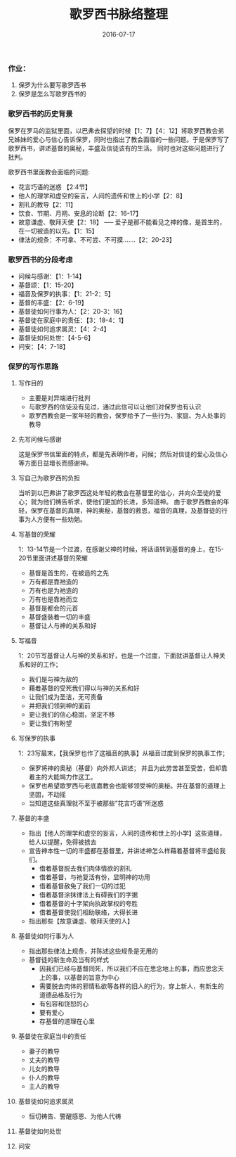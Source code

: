 #+STARTUP: showall
#+OPTIONS: toc:nil
#+OPTIONS: num:t
#+OPTIONS: html-postamble:nil
#+LANGUAGE: zh-CN
#+OPTIONS:   ^:{}
#+TITLE:  歌罗西书脉络整理 
#+TAGS: 
#+DATE: 2016-07-17

*** 作业：
1. 保罗为什么要写歌罗西书
2. 保罗是怎么写歌罗西书的
*** 歌罗西书的历史背景 
 保罗在罗马的监狱里面，以巴弗去探望的时候【1：7】【4：12】将歌罗西教会弟兄姊妹的爱心与信心告诉保罗，同时也指出了教会面临的一些问题。于是保罗写了歌罗西书，讲述基督的奥秘，丰盛及信徒该有的生活。
同时也对这些问题进行了批判。

歌罗西书里面教会面临的问题:
- 花言巧语的迷惑 【2:4节】
- 他人的理学和虚空的妄言，人间的遗传和世上的小学【2：8】
- 割礼的教导【2：11】
- 饮食、节期、月朔、安息的论断【2：16-17】
- 故意谦虚、敬拜天使【2：18】  ----- 爱子是那不能看见之神的像，是首生的，在一切被造的以先。【1：15】
- 律法的规条：不可拿、不可尝、不可摸.......【2：20-23】

*** 歌罗西书的分段考虑
- 问候与感谢：【1：1-14】
- 基督颂：【1：15-20】
- 福音及保罗的执事：【1：21-2：5】
- 基督的丰盛：【2：6-19】
- 基督徒如何行事为人：【2：20-3：16】
- 基督徒在家庭中的责任：【3：18-4：1】
- 基督徒如何追求属灵：【4：2-4】
- 基督徒如何处世：【4-5-6】
- 问安：【4：7-18】
*** 保罗的写作思路
**** 写作目的
- 主要是对异端进行批判
- 与歌罗西的信徒没有见过，通过此信可以让他们对保罗也有认识
- 歌罗西教会是一家年轻的教会，保罗给予了一些行为、家庭、为人处事的教导
**** 先写问候与感谢
这是保罗书信里面的特点，都是先表明作者，问候；然后对信徒的爱心及信心等方面日益增长而感谢神。
**** 写自己为歌罗西的负担
当听到以巴弗讲了歌罗西这处年轻的教会在基督里的信心，并向众圣徒的爱心；就为他们祷告祈求，使他们更加的长进，多知道神。
由于歌罗西教会的年轻，保罗在基督的真理，神的奥秘，基督的救恩，福音的真理，及基督徒的行事为人方便有一些劝勉。
**** 写基督的荣耀
1：13-14节是一个过渡，在感谢父神的时候，将话语转到基督的身上，在15-20节里面讲述基督的荣耀
- 基督是首生的，在被造的之先
- 万有都是靠祂造的
- 万有也是为祂造的
- 万有也是靠祂而立
- 基督是都会的元首
- 基督盛装着一切的丰盛
- 基督让人与神的关系和好 
**** 写福音 
1：20节写基督让人与神的关系和好，也是一个过度，下面就讲基督让人神关系和好的工作；
- 我们是与神为敌的
- 藉着基督的受死我们得以与神的关系和好
- 让我们成为圣洁，无可责备
- 并把我们领到神的面前
- 更让我们的信心稳固，坚定不移
- 更让我们有盼望
**** 写保罗的执事
1：23写最末，【我保罗也作了这福音的执事】从福音过度到保罗的执事工作；
- 保罗将神的奥秘（基督）向外邦人讲述； 并且为此劳苦甚至受苦，但却靠着主的大能竭力作这工。
- 保罗也希望歌罗西与老底嘉教会也能够领受神的奥秘。并在基督的道理上坚固，不动摇
- 当知道这些真理就不至于被那些”花言巧语”所迷惑
**** 基督的丰盛
- 指出【他人的理学和虚空的妄言，人间的遗传和世上的小学】这些道理，给人以提醒，免得被掳去
- 宣告神本性一切的丰盛都在基督里，并讲述神怎么样藉着基督将丰盛给我们。
  + 借着基督脱去我们肉体情欲的割礼
  + 借着基督，与祂复活有份，显明神的功用
  + 借着基督赦免了我们一切的过犯
  + 借着基督涂抹律法上有碍我们的字据
  + 借着基督的十字架向执政掌权的夸胜
  + 借着基督使我们相助联络，大得长进
- 指出那些【故意谦虚、敬拜天使的人】
**** 基督徒如何行事为人 
- 指出那些律法上规条，并陈述这些规条是无用的
- 基督徒的新生命及当有的样式
  + 因我们已经与基督同死，所以我们不应在思念地上的事，而应思念天上的事，以基督的旨意为中心
  + 需要脱去肉体的邪情私欲等各样的旧人的行为，穿上新人，有新生的道德品格及行为
  + 有包容和饶恕的心
  + 要有爱心 
  + 存基督的道理在心里
**** 基督徒在家庭当中的责任
- 妻子的教导
- 丈夫的教导
- 儿女的教导
- 仆人的教导
- 主人的教导
**** 基督徒如何追求属灵
- 恒切祷告、警醒感恩、为他人代祷
**** 基督徒如何处世
****  问安


